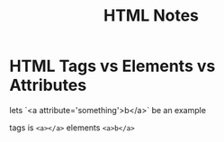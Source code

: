 #+TITLE: HTML Notes

* HTML Tags vs Elements vs Attributes
lets `<a attribute='something'>b</a>` be an example

tags is =<a></a>=
elements =<a>b</a>=

